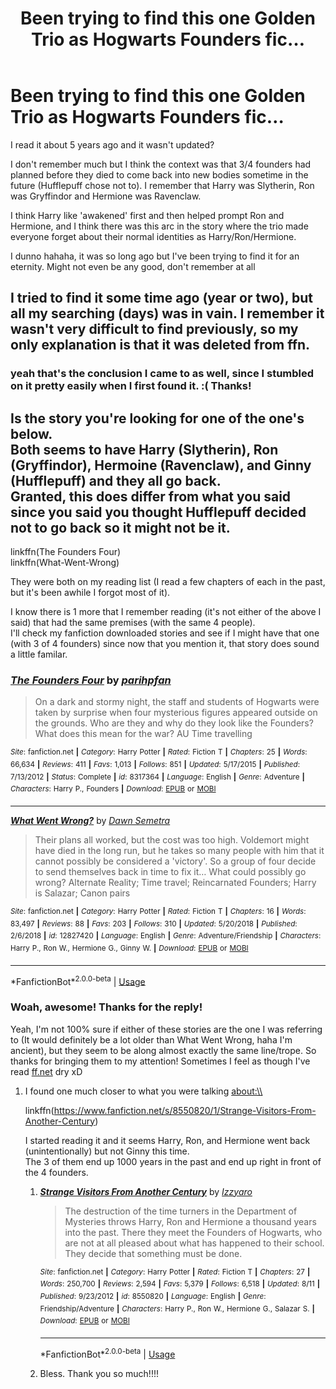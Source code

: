 #+TITLE: Been trying to find this one Golden Trio as Hogwarts Founders fic...

* Been trying to find this one Golden Trio as Hogwarts Founders fic...
:PROPERTIES:
:Author: grand_inquisition
:Score: 3
:DateUnix: 1568386190.0
:DateShort: 2019-Sep-13
:FlairText: What's That Fic?
:END:
I read it about 5 years ago and it wasn't updated?

I don't remember much but I think the context was that 3/4 founders had planned before they died to come back into new bodies sometime in the future (Hufflepuff chose not to). I remember that Harry was Slytherin, Ron was Gryffindor and Hermione was Ravenclaw.

I think Harry like 'awakened' first and then helped prompt Ron and Hermione, and I think there was this arc in the story where the trio made everyone forget about their normal identities as Harry/Ron/Hermione.

I dunno hahaha, it was so long ago but I've been trying to find it for an eternity. Might not even be any good, don't remember at all


** I tried to find it some time ago (year or two), but all my searching (days) was in vain. I remember it wasn't very difficult to find previously, so my only explanation is that it was deleted from ffn.
:PROPERTIES:
:Author: muleGwent
:Score: 2
:DateUnix: 1568388189.0
:DateShort: 2019-Sep-13
:END:

*** yeah that's the conclusion I came to as well, since I stumbled on it pretty easily when I first found it. :( Thanks!
:PROPERTIES:
:Author: grand_inquisition
:Score: 1
:DateUnix: 1568420537.0
:DateShort: 2019-Sep-14
:END:


** Is the story you're looking for one of the one's below.\\
Both seems to have Harry (Slytherin), Ron (Gryffindor), Hermoine (Ravenclaw), and Ginny (Hufflepuff) and they all go back.\\
Granted, this does differ from what you said since you said you thought Hufflepuff decided not to go back so it might not be it.

linkffn(The Founders Four)\\
linkffn(What-Went-Wrong)

They were both on my reading list (I read a few chapters of each in the past, but it's been awhile I forgot most of it).

I know there is 1 more that I remember reading (it's not either of the above I said) that had the same premises (with the same 4 people).\\
I'll check my fanfiction downloaded stories and see if I might have that one (with 3 of 4 founders) since now that you mention it, that story does sound a little familar.
:PROPERTIES:
:Author: JediMaster80
:Score: 2
:DateUnix: 1568537352.0
:DateShort: 2019-Sep-15
:END:

*** [[https://www.fanfiction.net/s/8317364/1/][*/The Founders Four/*]] by [[https://www.fanfiction.net/u/2124393/parihpfan][/parihpfan/]]

#+begin_quote
  On a dark and stormy night, the staff and students of Hogwarts were taken by surprise when four mysterious figures appeared outside on the grounds. Who are they and why do they look like the Founders? What does this mean for the war? AU Time travelling
#+end_quote

^{/Site/:} ^{fanfiction.net} ^{*|*} ^{/Category/:} ^{Harry} ^{Potter} ^{*|*} ^{/Rated/:} ^{Fiction} ^{T} ^{*|*} ^{/Chapters/:} ^{25} ^{*|*} ^{/Words/:} ^{66,634} ^{*|*} ^{/Reviews/:} ^{411} ^{*|*} ^{/Favs/:} ^{1,013} ^{*|*} ^{/Follows/:} ^{851} ^{*|*} ^{/Updated/:} ^{5/17/2015} ^{*|*} ^{/Published/:} ^{7/13/2012} ^{*|*} ^{/Status/:} ^{Complete} ^{*|*} ^{/id/:} ^{8317364} ^{*|*} ^{/Language/:} ^{English} ^{*|*} ^{/Genre/:} ^{Adventure} ^{*|*} ^{/Characters/:} ^{Harry} ^{P.,} ^{Founders} ^{*|*} ^{/Download/:} ^{[[http://www.ff2ebook.com/old/ffn-bot/index.php?id=8317364&source=ff&filetype=epub][EPUB]]} ^{or} ^{[[http://www.ff2ebook.com/old/ffn-bot/index.php?id=8317364&source=ff&filetype=mobi][MOBI]]}

--------------

[[https://www.fanfiction.net/s/12827420/1/][*/What Went Wrong?/*]] by [[https://www.fanfiction.net/u/9326960/Dawn-Semetra][/Dawn Semetra/]]

#+begin_quote
  Their plans all worked, but the cost was too high. Voldemort might have died in the long run, but he takes so many people with him that it cannot possibly be considered a 'victory'. So a group of four decide to send themselves back in time to fix it... What could possibly go wrong? Alternate Reality; Time travel; Reincarnated Founders; Harry is Salazar; Canon pairs
#+end_quote

^{/Site/:} ^{fanfiction.net} ^{*|*} ^{/Category/:} ^{Harry} ^{Potter} ^{*|*} ^{/Rated/:} ^{Fiction} ^{T} ^{*|*} ^{/Chapters/:} ^{16} ^{*|*} ^{/Words/:} ^{83,497} ^{*|*} ^{/Reviews/:} ^{88} ^{*|*} ^{/Favs/:} ^{203} ^{*|*} ^{/Follows/:} ^{310} ^{*|*} ^{/Updated/:} ^{5/20/2018} ^{*|*} ^{/Published/:} ^{2/6/2018} ^{*|*} ^{/id/:} ^{12827420} ^{*|*} ^{/Language/:} ^{English} ^{*|*} ^{/Genre/:} ^{Adventure/Friendship} ^{*|*} ^{/Characters/:} ^{Harry} ^{P.,} ^{Ron} ^{W.,} ^{Hermione} ^{G.,} ^{Ginny} ^{W.} ^{*|*} ^{/Download/:} ^{[[http://www.ff2ebook.com/old/ffn-bot/index.php?id=12827420&source=ff&filetype=epub][EPUB]]} ^{or} ^{[[http://www.ff2ebook.com/old/ffn-bot/index.php?id=12827420&source=ff&filetype=mobi][MOBI]]}

--------------

*FanfictionBot*^{2.0.0-beta} | [[https://github.com/tusing/reddit-ffn-bot/wiki/Usage][Usage]]
:PROPERTIES:
:Author: FanfictionBot
:Score: 1
:DateUnix: 1568537420.0
:DateShort: 2019-Sep-15
:END:


*** Woah, awesome! Thanks for the reply!

Yeah, I'm not 100% sure if either of these stories are the one I was referring to (It would definitely be a lot older than What Went Wrong, haha I'm ancient), but they seem to be along almost exactly the same line/trope. So thanks for bringing them to my attention! Sometimes I feel as though I've read [[https://ff.net][ff.net]] dry xD
:PROPERTIES:
:Author: grand_inquisition
:Score: 1
:DateUnix: 1568546793.0
:DateShort: 2019-Sep-15
:END:

**** I found one much closer to what you were talking about:\\
linkffn([[https://www.fanfiction.net/s/8550820/1/Strange-Visitors-From-Another-Century]])

I started reading it and it seems Harry, Ron, and Hermione went back (unintentionally) but not Ginny this time.\\
The 3 of them end up 1000 years in the past and end up right in front of the 4 founders.
:PROPERTIES:
:Author: JediMaster80
:Score: 2
:DateUnix: 1568606268.0
:DateShort: 2019-Sep-16
:END:

***** [[https://www.fanfiction.net/s/8550820/1/][*/Strange Visitors From Another Century/*]] by [[https://www.fanfiction.net/u/2740971/Izzyaro][/Izzyaro/]]

#+begin_quote
  The destruction of the time turners in the Department of Mysteries throws Harry, Ron and Hermione a thousand years into the past. There they meet the Founders of Hogwarts, who are not at all pleased about what has happened to their school. They decide that something must be done.
#+end_quote

^{/Site/:} ^{fanfiction.net} ^{*|*} ^{/Category/:} ^{Harry} ^{Potter} ^{*|*} ^{/Rated/:} ^{Fiction} ^{T} ^{*|*} ^{/Chapters/:} ^{27} ^{*|*} ^{/Words/:} ^{250,700} ^{*|*} ^{/Reviews/:} ^{2,594} ^{*|*} ^{/Favs/:} ^{5,379} ^{*|*} ^{/Follows/:} ^{6,518} ^{*|*} ^{/Updated/:} ^{8/11} ^{*|*} ^{/Published/:} ^{9/23/2012} ^{*|*} ^{/id/:} ^{8550820} ^{*|*} ^{/Language/:} ^{English} ^{*|*} ^{/Genre/:} ^{Friendship/Adventure} ^{*|*} ^{/Characters/:} ^{Harry} ^{P.,} ^{Ron} ^{W.,} ^{Hermione} ^{G.,} ^{Salazar} ^{S.} ^{*|*} ^{/Download/:} ^{[[http://www.ff2ebook.com/old/ffn-bot/index.php?id=8550820&source=ff&filetype=epub][EPUB]]} ^{or} ^{[[http://www.ff2ebook.com/old/ffn-bot/index.php?id=8550820&source=ff&filetype=mobi][MOBI]]}

--------------

*FanfictionBot*^{2.0.0-beta} | [[https://github.com/tusing/reddit-ffn-bot/wiki/Usage][Usage]]
:PROPERTIES:
:Author: FanfictionBot
:Score: 1
:DateUnix: 1568606284.0
:DateShort: 2019-Sep-16
:END:


***** Bless. Thank you so much!!!!
:PROPERTIES:
:Author: grand_inquisition
:Score: 1
:DateUnix: 1568686708.0
:DateShort: 2019-Sep-17
:END:
